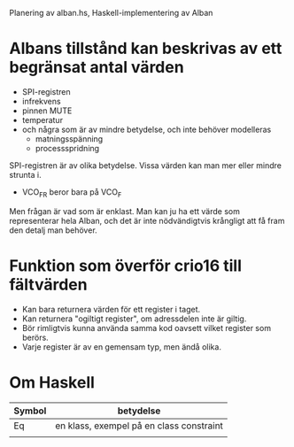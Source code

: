 Planering av alban.hs, Haskell-implementering av Alban

* Albans tillstånd kan beskrivas av ett begränsat antal värden
- SPI-registren
- infrekvens
- pinnen MUTE
- temperatur
- och några som är av mindre betydelse, och inte behöver modelleras
  - matningsspänning
  - processspridning

SPI-registren är av olika betydelse. Vissa värden kan man mer eller mindre strunta i. 
- VCO_FR beror bara på VCO_F
Men frågan är vad som är enklast. Man kan ju ha ett värde som
representerar hela Alban, och det är inte nödvändigtvis krångligt att
få fram den detalj man behöver.  

* Funktion som överför crio16 till fältvärden 
- Kan bara returnera värden för ett register i taget.
- Kan returnera "ogiltigt register", om adressdelen inte är giltig.
- Bör rimligtvis kunna använda samma kod oavsett vilket register som
  berörs.
- Varje register är av en gemensam typ, men ändå olika.

* Om Haskell

| Symbol | betydelse                                |
|--------+------------------------------------------|
| Eq     | en klass, exempel på en class constraint |
|        |                                          |

